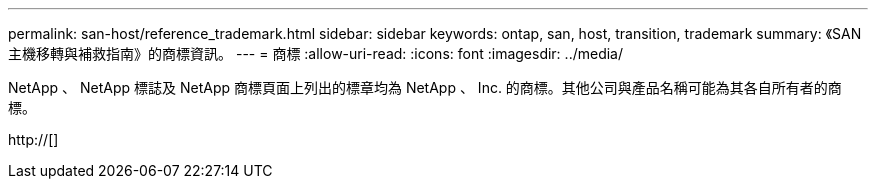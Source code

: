 ---
permalink: san-host/reference_trademark.html 
sidebar: sidebar 
keywords: ontap, san, host, transition, trademark 
summary: 《SAN主機移轉與補救指南》的商標資訊。 
---
= 商標
:allow-uri-read: 
:icons: font
:imagesdir: ../media/


NetApp 、 NetApp 標誌及 NetApp 商標頁面上列出的標章均為 NetApp 、 Inc. 的商標。其他公司與產品名稱可能為其各自所有者的商標。

http://[]

